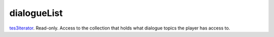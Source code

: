 dialogueList
====================================================================================================

`tes3iterator`_. Read-only. Access to the collection that holds what dialogue topics the player has access to.

.. _`tes3iterator`: ../../../lua/type/tes3iterator.html
